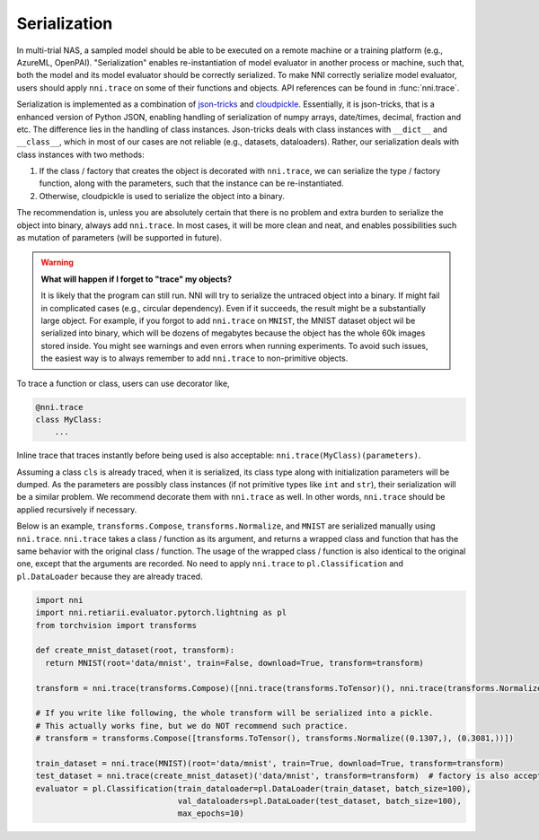 Serialization
=============

In multi-trial NAS, a sampled model should be able to be executed on a remote machine or a training platform (e.g., AzureML, OpenPAI). "Serialization" enables re-instantiation of model evaluator in another process or machine, such that, both the model and its model evaluator should be correctly serialized. To make NNI correctly serialize model evaluator, users should apply ``nni.trace`` on some of their functions and objects. API references can be found in :func:`nni.trace`.

Serialization is implemented as a combination of `json-tricks <https://json-tricks.readthedocs.io/en/latest/>`_ and `cloudpickle <https://github.com/cloudpipe/cloudpickle>`_. Essentially, it is json-tricks, that is a enhanced version of Python JSON, enabling handling of serialization of numpy arrays, date/times, decimal, fraction and etc. The difference lies in the handling of class instances. Json-tricks deals with class instances with ``__dict__`` and ``__class__``, which in most of our cases are not reliable (e.g., datasets, dataloaders). Rather, our serialization deals with class instances with two methods:

1. If the class / factory that creates the object is decorated with ``nni.trace``, we can serialize the type / factory function, along with the parameters, such that the instance can be re-instantiated.
2. Otherwise, cloudpickle is used to serialize the object into a binary.

The recommendation is, unless you are absolutely certain that there is no problem and extra burden to serialize the object into binary, always add ``nni.trace``. In most cases, it will be more clean and neat, and enables possibilities such as mutation of parameters (will be supported in future).

.. warning::

    **What will happen if I forget to "trace" my objects?**

    It is likely that the program can still run. NNI will try to serialize the untraced object into a binary. If might fail in complicated cases (e.g., circular dependency). Even if it succeeds, the result might be a substantially large object. For example, if you forgot to add ``nni.trace`` on ``MNIST``, the MNIST dataset object wil be serialized into binary, which will be dozens of megabytes because the object has the whole 60k images stored inside. You might see warnings and even errors when running experiments. To avoid such issues, the easiest way is to always remember to add ``nni.trace`` to non-primitive objects.

To trace a function or class, users can use decorator like,

.. code-block:: python

    @nni.trace
    class MyClass:
        ...

Inline trace that traces instantly before being used is also acceptable: ``nni.trace(MyClass)(parameters)``.

Assuming a class ``cls`` is already traced, when it is serialized, its class type along with initialization parameters will be dumped. As the parameters are possibly class instances (if not primitive types like ``int`` and ``str``), their serialization will be a similar problem. We recommend decorate them with ``nni.trace`` as well. In other words, ``nni.trace`` should be applied recursively if necessary.

Below is an example, ``transforms.Compose``, ``transforms.Normalize``, and ``MNIST`` are serialized manually using ``nni.trace``. ``nni.trace`` takes a class / function as its argument, and returns a wrapped class and function that has the same behavior with the original class / function. The usage of the wrapped class / function is also identical to the original one, except that the arguments are recorded. No need to apply ``nni.trace`` to ``pl.Classification`` and ``pl.DataLoader`` because they are already traced.

.. code-block:: python

  import nni
  import nni.retiarii.evaluator.pytorch.lightning as pl
  from torchvision import transforms

  def create_mnist_dataset(root, transform):
    return MNIST(root='data/mnist', train=False, download=True, transform=transform)

  transform = nni.trace(transforms.Compose)([nni.trace(transforms.ToTensor)(), nni.trace(transforms.Normalize)((0.1307,), (0.3081,))])

  # If you write like following, the whole transform will be serialized into a pickle.
  # This actually works fine, but we do NOT recommend such practice.
  # transform = transforms.Compose([transforms.ToTensor(), transforms.Normalize((0.1307,), (0.3081,))])

  train_dataset = nni.trace(MNIST)(root='data/mnist', train=True, download=True, transform=transform)
  test_dataset = nni.trace(create_mnist_dataset)('data/mnist', transform=transform)  # factory is also acceptable
  evaluator = pl.Classification(train_dataloader=pl.DataLoader(train_dataset, batch_size=100),
                                val_dataloaders=pl.DataLoader(test_dataset, batch_size=100),
                                max_epochs=10)
